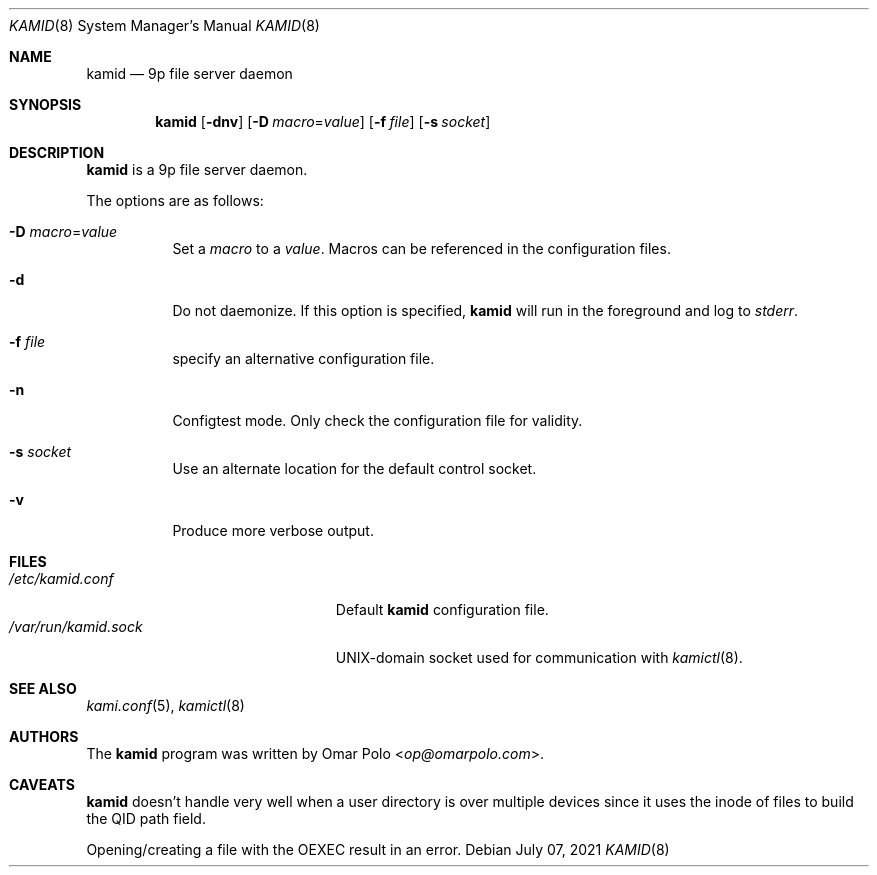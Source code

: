.\" Copyright (c) 2021 Omar Polo <op@omarpolo.com>
.\"
.\" Permission to use, copy, modify, and distribute this software for any
.\" purpose with or without fee is hereby granted, provided that the above
.\" copyright notice and this permission notice appear in all copies.
.\"
.\" THE SOFTWARE IS PROVIDED "AS IS" AND THE AUTHOR DISCLAIMS ALL WARRANTIES
.\" WITH REGARD TO THIS SOFTWARE INCLUDING ALL IMPLIED WARRANTIES OF
.\" MERCHANTABILITY AND FITNESS. IN NO EVENT SHALL THE AUTHOR BE LIABLE FOR
.\" ANY SPECIAL, DIRECT, INDIRECT, OR CONSEQUENTIAL DAMAGES OR ANY DAMAGES
.\" WHATSOEVER RESULTING FROM LOSS OF USE, DATA OR PROFITS, WHETHER IN AN
.\" ACTION OF CONTRACT, NEGLIGENCE OR OTHER TORTIOUS ACTION, ARISING OUT OF
.\" OR IN CONNECTION WITH THE USE OR PERFORMANCE OF THIS SOFTWARE.
.\"
.Dd $Mdocdate: July 07 2021 $
.Dt KAMID 8
.Os
.Sh NAME
.Nm kamid
.Nd 9p file server daemon
.Sh SYNOPSIS
.Nm
.Op Fl dnv
.Op Fl D Ar macro Ns = Ns Ar value
.Op Fl f Pa file
.Op Fl s Pa socket
.Sh DESCRIPTION
.Nm
is a 9p file server daemon.
.Pp
The options are as follows:
.Bl -tag -width Ds
.It Fl D Ar macro Ns = Ns Ar value
Set a
.Ar macro
to a
.Ar value .
Macros can be referenced in the configuration files.
.It Fl d
Do not daemonize.
If this option is specified,
.Nm
will run in the foreground and log to
.Em stderr .
.It Fl f Ar file
specify an alternative configuration file.
.It Fl n
Configtest mode.
Only check the configuration file for validity.
.It Fl s Ar socket
Use an alternate location for the default control socket.
.It Fl v
Produce more verbose output.
.El
.Sh FILES
.Bl -tag -width "/var/run/kamid.sockXX" -compact
.It Pa /etc/kamid.conf
Default
.Nm
configuration file.
.It Pa /var/run/kamid.sock
UNIX-domain socket used for communication with
.Xr kamictl 8 .
.El
.Sh SEE ALSO
.Xr kami.conf 5 ,
.Xr kamictl 8
.Sh AUTHORS
.An -nosplit
The
.Nm
program was written by
.An Omar Polo Aq Mt op@omarpolo.com .
.Sh CAVEATS
.Nm
doesn't handle very well when a user directory is over multiple
devices since it uses the inode of files to build the QID path field.
.Pp
Opening/creating a file with the
.Dv OEXEC
result in an error.
